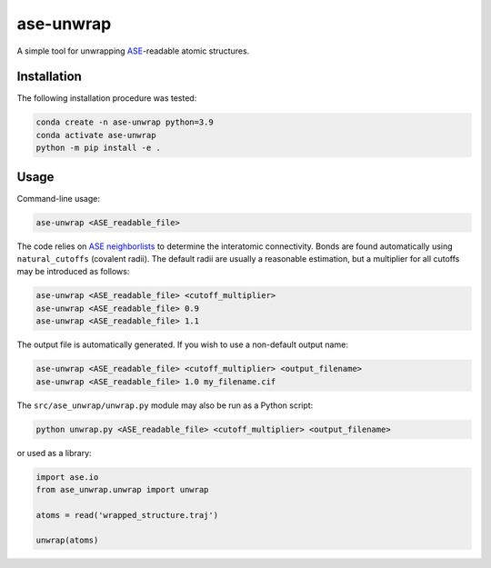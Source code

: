 ase-unwrap
===========================

A simple tool for unwrapping `ASE <https://wiki.fysik.dtu.dk/ase/>`_-readable atomic structures.

Installation
----------------------------------

The following installation procedure was tested:

.. code:: shell

        conda create -n ase-unwrap python=3.9
        conda activate ase-unwrap
        python -m pip install -e .

Usage
----------------------------------

Command-line usage:

.. code:: shell

        ase-unwrap <ASE_readable_file>

The code relies on `ASE neighborlists <https://wiki.fysik.dtu.dk/ase/_modules/ase/neighborlist.html>`_ to determine the interatomic connectivity. Bonds are found automatically using ``natural_cutoffs`` (covalent radii). The default radii are usually a reasonable estimation, but a multiplier for all cutoffs may be introduced as follows:

.. code:: shell

        ase-unwrap <ASE_readable_file> <cutoff_multiplier>
        ase-unwrap <ASE_readable_file> 0.9
        ase-unwrap <ASE_readable_file> 1.1

The output file is automatically generated. If you wish to use a non-default output name:

.. code:: shell

        ase-unwrap <ASE_readable_file> <cutoff_multiplier> <output_filename>
        ase-unwrap <ASE_readable_file> 1.0 my_filename.cif

The ``src/ase_unwrap/unwrap.py`` module may also be run as a Python script:

.. code:: shell

        python unwrap.py <ASE_readable_file> <cutoff_multiplier> <output_filename>

or used as a library:

.. code-block:: python

        import ase.io
        from ase_unwrap.unwrap import unwrap

        atoms = read('wrapped_structure.traj')

        unwrap(atoms)
